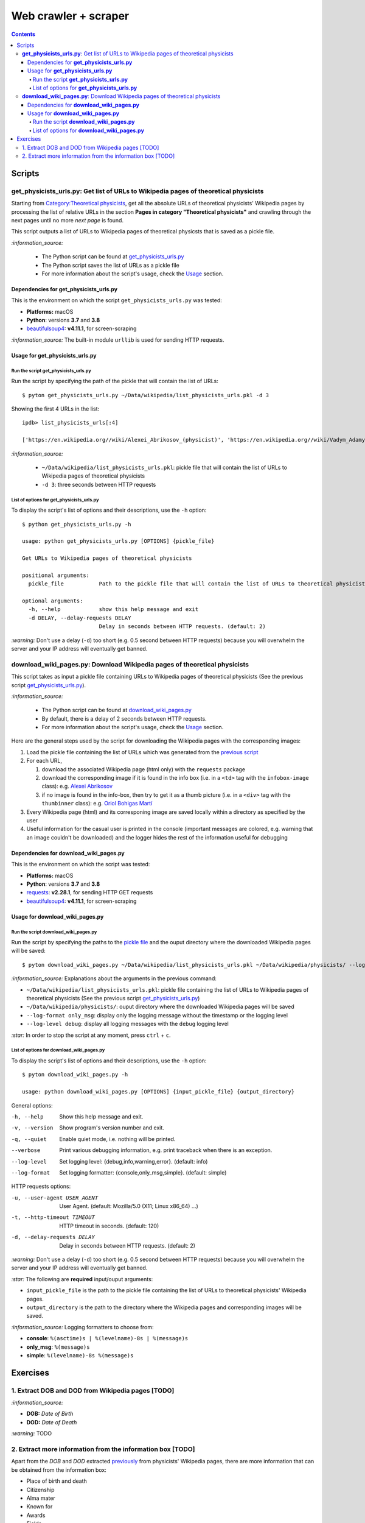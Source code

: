 =====================
Web crawler + scraper
=====================
.. contents:: **Contents**
   :depth: 4
   :local:
   :backlinks: top

Scripts
=======
**get_physicists_urls.py**: Get list of URLs to Wikipedia pages of theoretical physicists
-----------------------------------------------------------------------------------------
Starting from `Category:Theoretical physicists <https://en.wikipedia.org/w/index.php?title=Category:Theoretical_physicists>`_, get all the absolute URLs of theoretical physicists' Wikipedia pages by processing the list of relative URLs in the section **Pages in category "Theoretical physicists"** and crawling through the next pages until no more *next page* is found.

This script outputs a list of URLs to Wikipedia pages of theoretical physicsts that is saved as a pickle file.

`:information_source:`

   - The Python script can be found at `get_physicists_urls.py <./scripts/get_physicists_urls.py>`_
   - The Python script saves the list of URLs as a pickle file
   - For more information about the script's usage, check the `Usage <#usage-for-get-physicists-urls-py>`_ section.

Dependencies for **get_physicists_urls.py**
'''''''''''''''''''''''''''''''''''''''''''
This is the environment on which the script ``get_physicists_urls.py`` was tested:

* **Platforms:** macOS
* **Python**: versions **3.7** and **3.8**
* `beautifulsoup4 <https://www.crummy.com/software/BeautifulSoup/>`_: **v4.11.1**, for screen-scraping

`:information_source:` The built-in module ``urllib`` is used for sending HTTP requests.

Usage for **get_physicists_urls.py**
''''''''''''''''''''''''''''''''''''
Run the script **get_physicists_urls.py**
`````````````````````````````````````````
Run the script by specifying the path of the pickle that will contain the list of URLs::

   $ pyton get_physicists_urls.py ~/Data/wikipedia/list_physicists_urls.pkl -d 3

Showing the first 4 URLs in the list::

   ipdb> list_physicists_urls[:4]
   
   ['https://en.wikipedia.org//wiki/Alexei_Abrikosov_(physicist)', 'https://en.wikipedia.org//wiki/Vadym_Adamyan', 'https://en.wikipedia.org//wiki/David_Adler_(physicist)', 'https://en.wikipedia.org//wiki/Diederik_Aerts']

`:information_source:`

   - ``~/Data/wikipedia/list_physicists_urls.pkl``: pickle file that will contain the list of URLs to Wikipedia 
     pages of theoretical physicists
   - ``-d 3``: three seconds between HTTP requests 

List of options for **get_physicists_urls.py**
``````````````````````````````````````````````
To display the script's list of options and their descriptions, use the ``-h`` option::

   $ python get_physicists_urls.py -h

   usage: python get_physicists_urls.py [OPTIONS] {pickle_file}

   Get URLs to Wikipedia pages of theoretical physicists

   positional arguments:
     pickle_file           Path to the pickle file that will contain the list of URLs to theoretical physicists' Wikipedia pages.

   optional arguments:
     -h, --help            show this help message and exit
     -d DELAY, --delay-requests DELAY
                           Delay in seconds between HTTP requests. (default: 2)

`:warning:` Don't use a delay (``-d``) too short (e.g. 0.5 second between HTTP requests) because you will overwhelm the server and your IP address will eventually get banned.

**download_wiki_pages.py**: Download Wikipedia pages of theoretical physicists
------------------------------------------------------------------------------
This script takes as input a pickle file containing URLs to Wikipedia pages of theoretical physicists (See the previous script `get_physicists_urls.py <#get-physicists-urls-py-get-list-of-urls-to-wikipedia-pages-of-theoretical-physicists>`_).

`:information_source:`

   - The Python script can be found at `download_wiki_pages.py <./scripts/download_wiki_pages.py>`_ 
   - By default, there is a delay of 2 seconds between HTTP requests.
   - For more information about the script's usage, check the `Usage <#usage-for-download-wiki-pages-py>`_ section.

Here are the general steps used by the script for downloading the Wikipedia pages with the corresponding images:

1. Load the pickle file containing the list of URLs which was generated from the `previous script <#get-physicists-urls-py-get-list-of-urls-to-wikipedia-pages-of-theoretical-physicists>`_
2. For each URL, 

   1. download the associated Wikipedia page (html only) with the ``requests`` package
   2. download the corresponding image if it is found in the info box (i.e. in a ``<td>`` tag with the ``infobox-image`` class): e.g. `Alexei Abrikosov <https://en.wikipedia.org/wiki/Alexei_Abrikosov_(physicist)>`_
   3. if no image is found in the info-box, then try to get it as a thumb picture (i.e. in a ``<div>`` tag with the ``thumbinner`` class): e.g. `Oriol Bohigas Martí <https://en.wikipedia.org/wiki/Oriol_Bohigas_Mart%C3%AD>`_ 
3. Every Wikipedia page (html) and its corresponing image are saved locally within a directory as specified by the user
4. Useful information for the casual user is printed in the console (important messages are colored, e.g. warning that an image couldn't be downloaded) and the logger hides the rest of the information useful for debugging

.. https://archive.vn/mu9PH
.. https://archive.vn/Na9fK

.. raw:: html

   <p align="center"><img src="./images/ex2_output.png"></p>
   <p align="center"><img src="./images/wikipedia_directory.png"></p>

Dependencies for **download_wiki_pages.py**
'''''''''''''''''''''''''''''''''''''''''''
This is the environment on which the script was tested:

* **Platforms:** macOS
* **Python**: versions **3.7** and **3.8**
* `requests <https://requests.readthedocs.io/en/latest/>`_: **v2.28.1**, for sending HTTP GET requests
* `beautifulsoup4 <https://www.crummy.com/software/BeautifulSoup/>`_: **v4.11.1**, for screen-scraping

Usage for **download_wiki_pages.py**
''''''''''''''''''''''''''''''''''''
Run the script **download_wiki_pages.py**
``````````````````````````````````````````
Run the script by specifying the paths to the `pickle file <#get-physicists-urls-py-get-list-of-urls-to-wikipedia-pages-of-theoretical-physicists>`_ and the ouput directory where the downloaded Wikipedia pages will be saved::

   $ pyton download_wiki_pages.py ~/Data/wikipedia/list_physicists_urls.pkl ~/Data/wikipedia/physicists/ --log-format only_msg --log-level debug
   
`:information_source:` Explanations about the arguments in the previous command:

- ``~/Data/wikipedia/list_physicists_urls.pkl``: pickle file containing the list of URLs to Wikipedia 
  pages of theoretical physicists (See the previous script `get_physicists_urls.py 
  <#get-physicists-urls-py-get-list-of-urls-to-wikipedia-pages-of-   theoretical-physicists>`_)
- ``~/Data/wikipedia/physicists/``: ouput directory where the downloaded Wikipedia pages will be saved
- ``--log-format only_msg``: display only the logging message without the timestamp or the logging level
- ``--log-level debug``: display all logging messages with the ``debug`` logging level
   
`:star:` In order to stop the script at any moment, press ``ctrl`` + ``c``.

List of options for **download_wiki_pages.py**
``````````````````````````````````````````````
To display the script's list of options and their descriptions, use the ``-h`` option::

   $ pyton download_wiki_pages.py -h

   usage: python download_wiki_pages.py [OPTIONS] {input_pickle_file} {output_directory}

General options:

-h, --help                              Show this help message and exit.
-v, --version                           Show program's version number and exit.
-q, --quiet                             Enable quiet mode, i.e. nothing will be printed.
--verbose                               Print various debugging information, e.g. print traceback when there is an exception.
--log-level                             Set logging level: {debug,info,warning,error}. (default: info)
--log-format                            Set logging formatter: {console,only_msg,simple}. (default: simple)

HTTP requests options:

-u, --user-agent USER_AGENT             User Agent. (default: Mozilla/5.0 (X11; Linux x86_64) ...)
-t, --http-timeout TIMEOUT              HTTP timeout in seconds. (default: 120)
-d, --delay-requests DELAY              Delay in seconds between HTTP requests. (default: 2)

`:warning:` Don't use a delay (``-d``) too short (e.g. 0.5 second between HTTP requests) because you will overwhelm the server and your IP address will eventually get banned.

`:star:` The following are **required** input/ouput arguments:

- ``input_pickle_file`` is the path to the pickle file containing the list of URLs to theoretical physicists' Wikipedia pages.
- ``output_directory`` is the path to the directory where the Wikipedia pages and corresponding images will be saved.

`:information_source:` Logging formatters to choose from:

- **console**: ``%(asctime)s | %(levelname)-8s | %(message)s``
- **only_msg**: ``%(message)s``
- **simple**: ``%(levelname)-8s %(message)s``

Exercises
=========
1. Extract DOB and DOD from Wikipedia pages [TODO]
--------------------------------------------------
`:information_source:`

- **DOB:** *Date of Birth*
- **DOD:** *Date of Death*

`:warning:` TODO

2. Extract more information from the information box [TODO]
-----------------------------------------------------------
.. TODO: remove TODO in relative link eventually
Apart from the *DOB* and *DOD* extracted `previously <#extract-dob-and-dod-from-wikipedia-pages-todo>`_ from physicists' Wikipedia pages, there are more information that can be obtained from the information box:

- Place of birth and death
- Citizenship
- Alma mater
- Known for
- Awards
- Fields
- Institutions
- Thesis
- Doctoral advisor
- Other academic advisors
- Doctoral students
- Other notable students
- Influences
- Influenced

See for example: `Wolfgang Pauli <https://en.wikipedia.org/wiki/Wolfgang_Pauli>`_

Some of these information can also be gleaned from other parts of the document.

`:warning:` TODO
